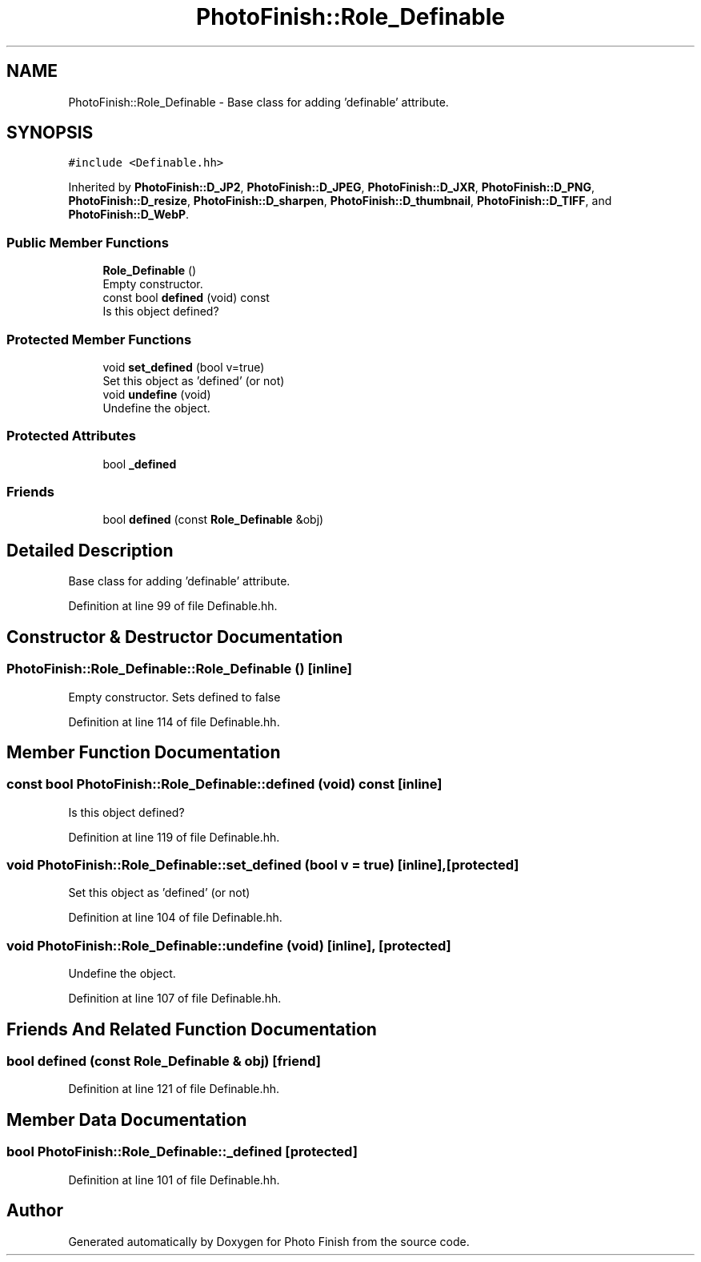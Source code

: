 .TH "PhotoFinish::Role_Definable" 3 "Mon Mar 6 2017" "Version 1" "Photo Finish" \" -*- nroff -*-
.ad l
.nh
.SH NAME
PhotoFinish::Role_Definable \- Base class for adding 'definable' attribute\&.  

.SH SYNOPSIS
.br
.PP
.PP
\fC#include <Definable\&.hh>\fP
.PP
Inherited by \fBPhotoFinish::D_JP2\fP, \fBPhotoFinish::D_JPEG\fP, \fBPhotoFinish::D_JXR\fP, \fBPhotoFinish::D_PNG\fP, \fBPhotoFinish::D_resize\fP, \fBPhotoFinish::D_sharpen\fP, \fBPhotoFinish::D_thumbnail\fP, \fBPhotoFinish::D_TIFF\fP, and \fBPhotoFinish::D_WebP\fP\&.
.SS "Public Member Functions"

.in +1c
.ti -1c
.RI "\fBRole_Definable\fP ()"
.br
.RI "Empty constructor\&. "
.ti -1c
.RI "const bool \fBdefined\fP (void) const"
.br
.RI "Is this object defined? "
.in -1c
.SS "Protected Member Functions"

.in +1c
.ti -1c
.RI "void \fBset_defined\fP (bool v=true)"
.br
.RI "Set this object as 'defined' (or not) "
.ti -1c
.RI "void \fBundefine\fP (void)"
.br
.RI "Undefine the object\&. "
.in -1c
.SS "Protected Attributes"

.in +1c
.ti -1c
.RI "bool \fB_defined\fP"
.br
.in -1c
.SS "Friends"

.in +1c
.ti -1c
.RI "bool \fBdefined\fP (const \fBRole_Definable\fP &obj)"
.br
.in -1c
.SH "Detailed Description"
.PP 
Base class for adding 'definable' attribute\&. 
.PP
Definition at line 99 of file Definable\&.hh\&.
.SH "Constructor & Destructor Documentation"
.PP 
.SS "PhotoFinish::Role_Definable::Role_Definable ()\fC [inline]\fP"

.PP
Empty constructor\&. Sets defined to false 
.PP
Definition at line 114 of file Definable\&.hh\&.
.SH "Member Function Documentation"
.PP 
.SS "const bool PhotoFinish::Role_Definable::defined (void) const\fC [inline]\fP"

.PP
Is this object defined? 
.PP
Definition at line 119 of file Definable\&.hh\&.
.SS "void PhotoFinish::Role_Definable::set_defined (bool v = \fCtrue\fP)\fC [inline]\fP, \fC [protected]\fP"

.PP
Set this object as 'defined' (or not) 
.PP
Definition at line 104 of file Definable\&.hh\&.
.SS "void PhotoFinish::Role_Definable::undefine (void)\fC [inline]\fP, \fC [protected]\fP"

.PP
Undefine the object\&. 
.PP
Definition at line 107 of file Definable\&.hh\&.
.SH "Friends And Related Function Documentation"
.PP 
.SS "bool defined (const \fBRole_Definable\fP & obj)\fC [friend]\fP"

.PP
Definition at line 121 of file Definable\&.hh\&.
.SH "Member Data Documentation"
.PP 
.SS "bool PhotoFinish::Role_Definable::_defined\fC [protected]\fP"

.PP
Definition at line 101 of file Definable\&.hh\&.

.SH "Author"
.PP 
Generated automatically by Doxygen for Photo Finish from the source code\&.
